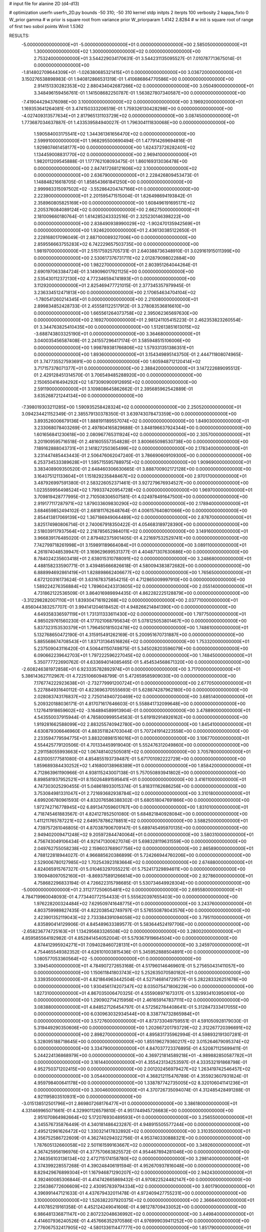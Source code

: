 # input file for alanine 2D (d4-d13)

# optimization
userfn       userfn_2D.py
bounds       -50 310; -50 310
kernel       stdp
initpts      2
iterpts      100
verbosity    2
kappa_fixto      0
W_prior  gamma
# w prior is square root from variance prior
W_priorparam 1.4142 2.8284
# w init is square root of range of first two sobol points
Winit 1.5362


RESULTS:
 -5.000000000000000E+01 -5.000000000000000E+01  0.000000000000000E+00       2.585050000000000E+01
  1.300000000000000E+02  1.300000000000000E+02  0.000000000000000E+00       2.753240000000000E+01       3.544229034170631E-01  3.544231135095527E-01       7.010787713675014E-01  0.000000000000000E+00
 -1.814802709644309E+01 -1.026380685321415E+01  0.000000000000000E+00       3.036720000000000E+01       3.150276538898983E-01  1.940812866531319E-01       1.410686864770586E+00  0.000000000000000E+00
  2.914151330282353E+02  2.880434042687266E+02  0.000000000000000E+00       3.050490000000000E+01       3.348496159456761E-01  1.141508682250787E-01       1.563827807340587E+00  0.000000000000000E+00
 -7.419044294376098E+00  3.100000000000000E+02  0.000000000000000E+00       3.196920000000000E+01       1.169353641264081E-01  3.474150333206519E-01       1.759326130428298E+00  0.000000000000000E+00
 -4.027409313577634E+01  2.817965131103729E+02  0.000000000000000E+00       3.087450000000000E+01       1.773687034637887E-01  1.433539584940027E-01       1.796304111830068E+00  0.000000000000000E+00
  1.590584003175541E+02  1.344361361656470E+02  0.000000000000000E+00       2.599910000000000E+01       1.968295500690494E-01  1.477914269694816E-01       1.929807461458177E+00  0.000000000000000E+00
  1.624373726282401E+02  1.134459008831770E+02  0.000000000000000E+00       2.969410000000000E+01       1.982011209545888E-01  1.177762108093475E-01       1.860169313036478E+00  0.000000000000000E+00
  2.847417268121606E+02  3.100000000000000E+02  0.000000000000000E+00       2.636790000000000E+01       2.228426809453473E-01  1.148848216618705E-01       1.858543661841250E+00  0.000000000000000E+00
  2.999983315097502E+02 -3.552864204747166E+01  0.000000000000000E+00       2.223900000000000E+01       2.201595471515004E-01  1.626498694193842E-01       2.358960805825169E+00  0.000000000000000E+00
  1.608496191695171E+02  2.205376084089124E+02  0.000000000000000E+00       2.662750000000000E+01       2.181009660180764E-01  1.614285243332516E-01       2.325230146398222E+00  0.000000000000000E+00
  2.838490938990029E+02 -1.902470135942569E+01  0.000000000000000E+00       1.924620000000000E+01       2.436130385122650E-01  2.228168017096049E-01       2.887100089327006E+00  0.000000000000000E+00
  2.859556663755283E+02  6.742229657503735E+00  0.000000000000000E+00       1.981970000000000E+01       2.515175925705731E-01  2.640388736348910E-01       3.029161915011399E+00  0.000000000000000E+00
  2.530617376731711E+02  2.012879098022884E+00  0.000000000000000E+00       1.982270000000000E+01       2.803951264044264E-01  2.690197063384724E-01       3.149096017921125E+00  0.000000000000000E+00
  2.535430112372130E+02  4.772346594741893E+01  0.000000000000000E+00       3.112920000000000E+01       2.825469477721015E-01  2.377345357979945E-01       3.236334512471813E+00  0.000000000000000E+00
  2.170654634704104E+02 -1.780541260214345E+01  0.000000000000000E+00       2.210080000000000E+01       2.899834852428733E-01  2.455581122517912E-01       3.278083536816610E+00  0.000000000000000E+00
  1.665561264073758E+02  2.395062365697630E+00  0.000000000000000E+00       2.169270000000000E+01       2.981241105415223E-01  2.462353823260554E-01       3.344763825410435E+00  0.000000000000000E+00
  1.512613851613015E+02 -3.688743803325190E+01  0.000000000000000E+00       3.364680000000000E+01       3.040035456587408E-01  2.241557296417174E-01       3.585948515106006E+00  0.000000000000000E+00
  1.998789381766806E+02  1.579331351386351E+01  0.000000000000000E+00       1.893600000000000E+01       3.154349895143750E-01  2.444711808074965E-01       3.747735527593691E+00  0.000000000000000E+00
  1.605948712120414E+02  3.717157378071377E+01  0.000000000000000E+00       2.388420000000000E+01       3.147222689095512E-01  2.429128451314570E-01       3.706549485288920E+00  0.000000000000000E+00
  2.150650416494292E+02  1.673090900912695E+02  0.000000000000000E+00       2.591190000000000E+01       3.109808645862662E-01  2.395685962542889E-01       3.635268721244134E+00  0.000000000000000E+00
 -7.398019303211285E+00  1.590935258428324E+02  0.000000000000000E+00       2.250520000000000E+01       3.094234421152349E-01  2.385579130378350E-01       3.639743078473359E+00  0.000000000000000E+00
  3.893526006679136E+01  1.888191189557074E+02  0.000000000000000E+00       1.849030000000000E+01       3.233068078403269E-01  2.497804165829688E-01       3.848196637924344E+00  0.000000000000000E+00
  1.601656841230618E+00  2.080967765311924E+02  0.000000000000000E+00       2.305700000000000E+01       3.201909595716518E-01  2.481605557354828E-01       3.800665098530738E+00  0.000000000000000E+00
  7.189162888043731E+01  2.141827250365499E+02  0.000000000000000E+00       2.178340000000000E+01       3.231447485443443E-01  2.506476062047240E-01       3.786690609109300E+00  0.000000000000000E+00
  6.253734533389628E+01  1.595715595788975E+02  0.000000000000000E+00       1.909690000000000E+01       3.383408909350520E-01  2.648460306630665E-01       3.888700902172128E+00  0.000000000000000E+00
  3.164075121133604E+01  1.151829235848467E+02  0.000000000000000E+00       2.970170000000000E+01       3.487926997591380E-01  2.583226052371461E-01       3.927279676934527E+00  0.000000000000000E+00
  1.023559956498524E+02  1.799337420954728E+02  0.000000000000000E+00       1.969700000000000E+01       3.709819428777995E-01  2.710508306507581E-01       4.024978491647500E+00  0.000000000000000E+00
  2.919177117287971E+02  1.879033609830290E+02  0.000000000000000E+00       2.178940000000000E+01       3.684659852494102E-01  2.681811762648764E-01       4.006157640801066E+00  0.000000000000000E+00
  2.854413817069139E+02  1.367186949064489E+02  0.000000000000000E+00       2.878700000000000E+01       3.825174980806714E-01  2.740067918350422E-01       4.054683189728390E+00  0.000000000000000E+00
  2.518039117937564E+02  2.218785652984011E+02  0.000000000000000E+00       3.149160000000000E+01       3.966839176485020E-01  2.879482375901405E-01       4.221697532529741E+00  0.000000000000000E+00
  7.742799718261998E+01  3.159891189664084E+01  0.000000000000000E+00       3.089110000000000E+01       4.261974048539947E-01  3.169629699531377E-01       4.404871307630686E+00  0.000000000000000E+00
  8.784024235603418E+01  2.638015310788091E+02  0.000000000000000E+00       3.248680000000000E+01       4.488158233590771E-01  3.439485666826618E-01       4.580094383872682E+00  0.000000000000000E+00
  6.888994692861419E+01  1.828898662406677E+02  0.000000000000000E+00       1.765650000000000E+01       4.672120316173624E-01  3.631678375854215E-01       4.712865009997910E+00  0.000000000000000E+00
  1.589224276356884E+02  1.789604243313605E+02  0.000000000000000E+00       2.055140000000000E+01       4.731862122536509E-01  3.864016989894435E-01       4.862282225128879E+00  0.000000000000000E+00
 -3.312298282007110E+01  1.839304716192268E+02  0.000000000000000E+00       2.037710000000000E+01       4.856044383257707E-01  3.994141204618452E-01       4.948266214841390E+00  0.000000000000000E+00
  4.649358336597119E+01  1.731311333611430E+02  0.000000000000000E+00       1.797750000000000E+01       4.985029761560230E-01  4.177021068795634E-01       5.078125053801467E+00  0.000000000000000E+00
  5.837323153530379E+01  1.796450181502478E+02  0.000000000000000E+00       1.748610000000000E+01       5.132768650472190E-01  4.315915491262169E-01       5.200951670731887E+00  0.000000000000000E+00
  5.885568674708543E+01  1.837131364516826E+02  0.000000000000000E+00       1.753320000000000E+01       5.237509043116420E-01  4.506441150749875E-01       5.345028203596079E+00  0.000000000000000E+00
  6.090662239642703E+01  1.797222596227045E+02  0.000000000000000E+00       1.748450000000000E+01       5.350777722690762E-01  4.633694014085465E-01       5.454534568671320E+00  0.000000000000000E+00
 -2.608246381972858E+01  6.923335782892974E+01  0.000000000000000E+00       3.717000000000000E+01       5.386143627112967E-01  4.722510660948799E-01       5.472659585909030E+00  0.000000000000000E+00
  7.176774222923638E+01 -2.732779991200724E+01  0.000000000000000E+00       2.677050000000000E+01       5.227884931640112E-01  4.823696370555693E-01       5.628874287962180E+00  0.000000000000000E+00
  2.028083743176837E+02  2.725014940720469E+02  0.000000000000000E+00       3.685140000000000E+01       5.209320188036171E-01  4.817071617646603E-01       5.558841732099648E+00  0.000000000000000E+00
  1.127641918659602E+02 -3.164894589913904E-01  0.000000000000000E+00       3.478890000000000E+01       4.543550037915944E-01  4.785800999554563E-01       5.619192914926162E+00  0.000000000000000E+00
  1.919281662588099E+02  2.883255740942780E+00  0.000000000000000E+00       1.845410000000000E+01       4.630879306646960E-01  4.883511824703044E-01       5.707241914223558E+00  0.000000000000000E+00
  2.233594779594775E+01  3.883208981516016E+01  0.000000000000000E+00       3.106770000000000E+01       4.554425779120506E-01  4.701334459919040E-01       5.552476312049860E+00  0.000000000000000E+00
  2.291158055993663E+02  1.067481402505081E+02  0.000000000000000E+00       3.705780000000000E+01       4.631005177581080E-01  4.854855193739487E-01       5.671701092222729E+00  0.000000000000000E+00
  1.859689384430252E+02  1.416800138968389E+01  0.000000000000000E+00       1.858420000000000E+01       4.712863961190966E-01  4.938115243007138E-01       5.757050893941802E+00  0.000000000000000E+00
  8.898581937952521E+01  8.150264891595641E+01  0.000000000000000E+00       3.416110000000000E+01       4.747303025290455E-01  5.048618933015374E-01       5.818311162686256E+00  0.000000000000000E+00
  3.753084981331047E+01  2.721693682938784E+02  0.000000000000000E+00       3.310180000000000E+01       4.699206780961593E-01  4.832076586388302E-01       5.680518047691866E+00  0.000000000000000E+00
  1.972742716778945E+02  6.891347059601767E+00  0.000000000000000E+00       1.831010000000000E+01       4.718745461883567E-01  4.824127852501080E-01       5.684821840928084E+00  0.000000000000000E+00
  1.411211765787221E+02  2.649578786278851E+02  0.000000000000000E+00       3.588250000000000E+01       4.739757261046805E-01  4.870387906709147E-01       5.689745495970135E+00  0.000000000000000E+00
  2.949402009471248E+02  9.205972844740064E+01  0.000000000000000E+00       3.580310000000000E+01       4.756743049106434E-01  4.921471300627074E-01       5.698328119631559E+00  0.000000000000000E+00
  2.049762755058238E+02  2.159603768907756E+02  0.000000000000000E+00       2.865890000000000E+01       4.788122818944027E-01  4.966885620386899E-01       5.724266944760206E+00  0.000000000000000E+00
  2.529006780127985E+02  1.702543923183664E+02  0.000000000000000E+00       2.674880000000000E+01       4.824065915767327E-01  5.010463297055221E-01       5.752417329894611E+00  0.000000000000000E+00
  3.190948097052160E+01 -8.869375891266614E+00  0.000000000000000E+00       2.927860000000000E+01       4.758682296833194E-01  4.726622315798685E-01       5.530734649928304E+00  0.000000000000000E+00
 -5.000000000000000E+01  2.311277250605481E+02  0.000000000000000E+00       2.695580000000000E+01       4.784719960048093E-01  4.773440772154433E-01       5.555620397655403E+00  0.000000000000000E+00
  1.976228200324484E+02  7.629509741648775E+01  0.000000000000000E+00       3.243760000000000E+01       4.803759989827435E-01  4.822038542749797E-01       5.576550878043576E+00  0.000000000000000E+00
  2.423901352119043E+02  2.733384391094058E+02  0.000000000000000E+00       3.795110000000000E+01       4.835890414129906E-01  4.845489633389577E-01       5.583644524197706E+00  0.000000000000000E+00
 -2.658236774725163E+01  1.134295683326508E+02  0.000000000000000E+00       3.280020000000000E+01       4.859585564192982E-01  4.852841454052004E-01       5.579367919664504E+00  0.000000000000000E+00
  4.874412995924271E+01  7.094028460728131E+01  0.000000000000000E+00       3.245970000000000E+01       4.754465549382352E-01  4.626101003815436E-01       5.345952888504891E+00  0.000000000000000E+00
  1.080577053360564E+02 -5.000000000000000E+01  0.000000000000000E+00       3.394540000000000E+01       4.784907272653168E-01  4.517960146469601E-01       5.275650431411057E+00  0.000000000000000E+00
  1.150611841803743E+02  5.252635070580182E+01  0.000000000000000E+00       3.339350000000000E+01       4.821864963442504E-01  4.527146814729577E-01       5.282283326251678E+00  0.000000000000000E+00
  1.930456174207347E+02  8.035075471806229E+00  0.000000000000000E+00       1.827310000000000E+01       4.867035006470325E-01  4.555908971673317E-01       5.329934103950610E+00  0.000000000000000E+00
  1.290902714215956E+01  2.461659147837111E+02  0.000000000000000E+00       3.083880000000000E+01       4.848527126454797E-01  4.572562784408641E-01       5.312847333417055E+00  0.000000000000000E+00
  6.030963032934544E+00  8.338774732865984E+01  0.000000000000000E+00       3.572760000000000E+01       4.873733049759551E-01  4.591050928179030E-01       5.319449290350606E+00  0.000000000000000E+00
  1.202667201793729E+02  2.312267720396691E+02  0.000000000000000E+00       2.898270000000000E+01       4.895831735962994E-01  4.598932191307281E-01       5.328095188718645E+00  0.000000000000000E+00
  1.855196279360217E+02  3.015264679095374E+02  0.000000000000000E+00       3.334790000000000E+01       4.847037723376895E-01  4.520871125699411E-01       5.244224136868979E+00  0.000000000000000E+00
  4.369721814589218E+01 -4.989882850587782E+01  0.000000000000000E+00       3.161440000000000E+01       4.355423134253597E-01  4.333532191868798E-01       4.952750371202415E+00  0.000000000000000E+00
  2.001202456979427E+02  1.263419742546457E+02  0.000000000000000E+00       3.054400000000000E+01       4.368212115476789E-01  4.355923607931824E-01       4.959798400641178E+00  0.000000000000000E+00
  1.338787742735005E+02  8.320106041141236E+01  0.000000000000000E+00       3.300460000000000E+01       4.370726735094074E-01  4.312485428491288E-01       4.921195803510931E+00  0.000000000000000E+00
 -3.015138512501796E+01  2.869807268176477E+01  0.000000000000000E+00       3.386180000000000E+01       4.331469965071661E-01  4.329901126579810E-01       4.951744945726683E+00  0.000000000000000E+00
  2.951070864982664E+02  5.172076930489593E+01  0.000000000000000E+00       3.256550000000000E+01       4.345576735876449E-01  4.340181486423287E-01       4.948915505577244E+00  0.000000000000000E+00
  2.495212961626472E+02  1.330321417832892E+02  0.000000000000000E+00       3.310350000000000E+01       4.356752586722609E-01  4.362740294022756E-01       4.953740330888321E+00  0.000000000000000E+00
  1.787605132660058E+02  2.501161599163667E+02  0.000000000000000E+00       3.349260000000000E+01       4.367425956196976E-01  4.377570663825572E-01       4.954467894281046E+00  0.000000000000000E+00
  2.746356103136134E+02  2.472715174158780E+02  0.000000000000000E+00       3.298140000000000E+01       4.374399228557268E-01  4.390248406191594E-01       4.952670937816048E+00  0.000000000000000E+00
  8.829429676899304E+01  1.167946871290207E+02  0.000000000000000E+00       2.942430000000000E+01       4.392460085306844E-01  4.414742665869432E-01       4.970822524482147E+00  0.000000000000000E+00
  2.256386772606609E+02  2.430957839794334E+02  0.000000000000000E+00       3.601790000000000E+01       4.396991447121633E-01  4.437679432011478E-01       4.972409427755231E+00  0.000000000000000E+00
  3.100000000000000E+02  1.526382207920375E+02  0.000000000000000E+00       2.366640000000000E+01       4.410785219161358E-01  4.452124249041606E-01       4.981278709433052E+00  0.000000000000000E+00
  6.986481336871147E+00  2.807232048636992E+02  0.000000000000000E+00       3.449840000000000E+01       4.414607936240526E-01  4.457666352970586E-01       4.976999039411252E+00  0.000000000000000E+00
  2.776067532417905E+02 -4.580133611447777E+00  0.000000000000000E+00       1.851790000000000E+01       4.431249772294640E-01  4.488091348983289E-01       5.012041359999377E+00  0.000000000000000E+00
  5.094795815708490E+01  1.476046153626731E+01  0.000000000000000E+00       2.544760000000000E+01       4.310218693554856E-01  4.445041614782669E-01       5.011347615232093E+00  0.000000000000000E+00
  2.611810464663354E+02  8.872885355809038E+01  0.000000000000000E+00       3.794550000000000E+01       4.323691817452539E-01  4.451069165519331E-01       5.009758412872331E+00  0.000000000000000E+00
  7.300316529415579E+01  2.937100608062789E+02  0.000000000000000E+00       3.179270000000000E+01       4.291184496148985E-01  4.306503499337327E-01       4.897755743050086E+00  0.000000000000000E+00
  1.857423522902201E+02  1.748784483723816E+02  0.000000000000000E+00       2.185980000000000E+01       4.319793036630210E-01  4.305738075104451E-01       4.907220896176090E+00  0.000000000000000E+00
  2.281465022124137E+02  6.659648429072629E+01  0.000000000000000E+00       3.481990000000000E+01       4.333946830280933E-01  4.316214994726209E-01       4.912880870496037E+00  0.000000000000000E+00
  6.074592722976426E+00  1.293534269386278E+02  0.000000000000000E+00       2.846170000000000E+01       4.340519873510430E-01  4.332286236881734E-01       4.918619415507891E+00  0.000000000000000E+00
  1.286016945175470E+02  2.019907019358210E+02  0.000000000000000E+00       2.278600000000000E+01       4.357379104481139E-01  4.347074684753036E-01       4.934176629758494E+00  0.000000000000000E+00
  3.447743476071239E+00  1.384408486065904E+01  0.000000000000000E+00       3.439910000000000E+01       4.367234147247209E-01  4.374013248821741E-01       4.970560778476491E+00  0.000000000000000E+00
  1.212073305418690E+02  2.858437662764978E+02  0.000000000000000E+00       3.650940000000000E+01       4.388806833216551E-01  4.374246611691969E-01       4.977322994926001E+00  0.000000000000000E+00
 -1.955740581217804E+01  2.433654255990631E+02  0.000000000000000E+00       2.983410000000000E+01       4.397848050187768E-01  4.381526368203826E-01       4.981249942545981E+00  0.000000000000000E+00
  2.247265099413659E+02  3.018394957721064E+02  0.000000000000000E+00       3.392910000000000E+01       4.399724927614940E-01  4.412821818420755E-01       4.999875490674855E+00  0.000000000000000E+00
  1.655722075628183E+02  7.036507460598821E+01  0.000000000000000E+00       2.972730000000000E+01       4.414792802633065E-01  4.426105024493305E-01       5.012687967621898E+00  0.000000000000000E+00
 -3.878502046699235E+00  5.133081689022219E+01  0.000000000000000E+00       3.584990000000000E+01       4.372110820803914E-01  4.384770727457761E-01       4.956261441145728E+00  0.000000000000000E+00
  2.308906037496933E+02  1.951436198277584E+02  0.000000000000000E+00       2.762090000000000E+01       4.379736450053143E-01  4.403529119452755E-01       4.968829852323831E+00  0.000000000000000E+00
  8.510591816777605E+01  3.555189512337796E+00  0.000000000000000E+00       2.903300000000000E+01       4.232043120629784E-01  4.210713299271244E-01       4.783469212233904E+00  0.000000000000000E+00
  6.365840756702122E+01  1.021222582901836E+02  0.000000000000000E+00       3.097230000000000E+01       4.248921429256451E-01  4.205492513133021E-01       4.783601188500186E+00  0.000000000000000E+00
  1.597178209094682E+02  2.872094054120907E+02  0.000000000000000E+00       3.623500000000000E+01       4.256167788312579E-01  4.225281241740023E-01       4.795836445438294E+00  0.000000000000000E+00
  2.802139327423673E+02  2.125239704854246E+02  0.000000000000000E+00       2.607900000000000E+01       4.269805585589019E-01  4.235858265971248E-01       4.808513941906024E+00  0.000000000000000E+00
  1.207632908823168E+02  2.399227068398433E+01  0.000000000000000E+00       3.257060000000000E+01       4.267583851906641E-01  4.134866253452699E-01       4.750478700935291E+00  0.000000000000000E+00
  5.085023690900919E+01  2.406549519388159E+02  0.000000000000000E+00       2.770860000000000E+01       4.265308239010939E-01  4.151292664984796E-01       4.755210144736864E+00  0.000000000000000E+00
  2.718251621419626E+02  1.121479544787671E+02  0.000000000000000E+00       3.524840000000000E+01       4.266820024780466E-01  4.174471296668081E-01       4.766876385438468E+00  0.000000000000000E+00